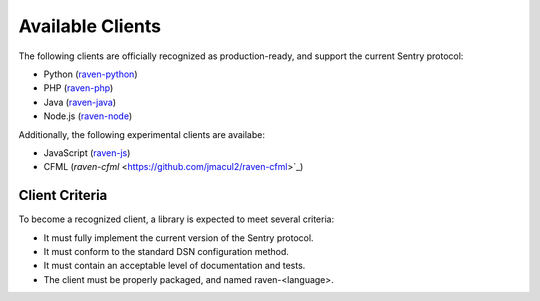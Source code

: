 Available Clients
=================

The following clients are officially recognized as production-ready, and support the current Sentry
protocol:

* Python (`raven-python <http://github.com/dcramer/raven>`_)
* PHP (`raven-php <http://github.com/getsentry/raven-php>`_)
* Java (`raven-java <https://github.com/kencochrane/raven-java>`_)
* Node.js (`raven-node <https://github.com/mattrobenolt/raven-node>`_)

Additionally, the following experimental clients are availabe:

* JavaScript (`raven-js <https://github.com/lincolnloop/raven-js>`_)
* CFML (`raven-cfml` <https://github.com/jmacul2/raven-cfml>`_)

Client Criteria
--------------

To become a recognized client, a library is expected to meet several criteria:

* It must fully implement the current version of the Sentry protocol.

* It must conform to the standard DSN configuration method.

* It must contain an acceptable level of documentation and tests.

* The client must be properly packaged, and named raven-<language>.
